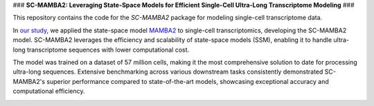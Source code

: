 ### **SC-MAMBA2: Leveraging State-Space Models for Efficient Single-Cell Ultra-Long Transcriptome Modeling** ###

This repository contains the code for the `SC-MAMBA2` package for modeling single-cell transcriptome data.

In `our study <https://www.biorxiv.org/content/10.1101/2024.09.30.615775v1>`_, we applied the state-space model `MAMBA2 <https://arxiv.org/pdf/2405.21060>`_ to single-cell transcriptomics, developing the SC-MAMBA2 model. SC-MAMBA2 leverages the efficiency and scalability of state-space models (SSM), enabling it to handle ultra-long transcriptome sequences with lower computational cost.

The model was trained on a dataset of 57 million cells, making it the most comprehensive solution to date for processing ultra-long sequences. Extensive benchmarking across various downstream tasks consistently demonstrated SC-MAMBA2's superior performance compared to state-of-the-art models, showcasing exceptional accuracy and computational efficiency.

.. image:: https://raw.githubusercontent.com/GlancerZ/scMamba2/main/docs/model_arch.png
   :alt: Workflow
